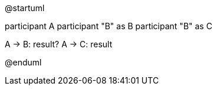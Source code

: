 @startuml

participant A
participant "B" as B
participant "B" as C

A -> B: result?
A -> C: result

@enduml